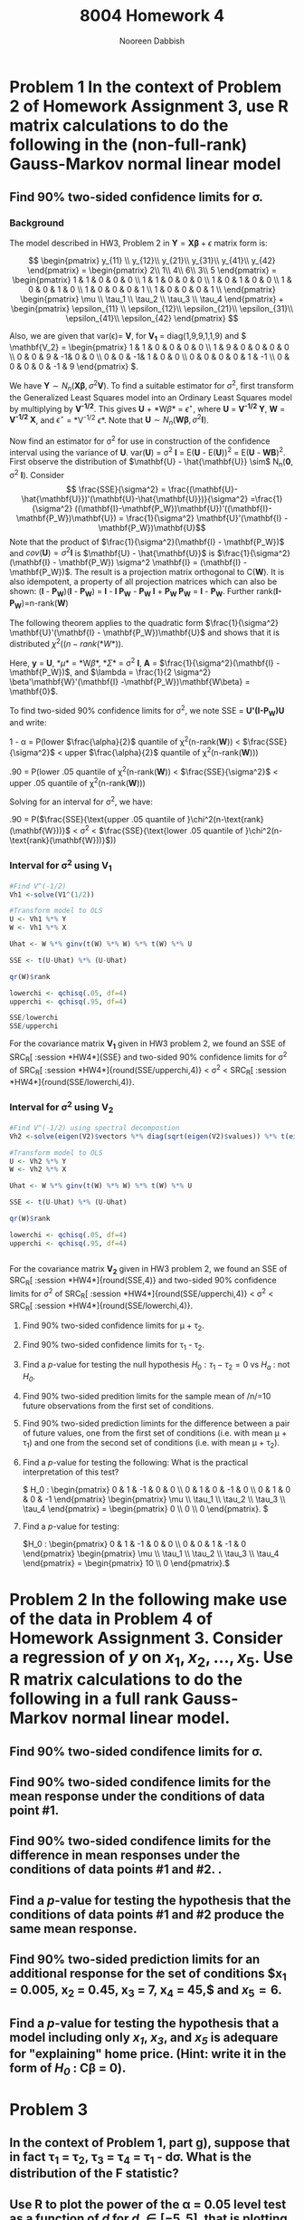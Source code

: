 #+TITLE: 8004 Homework 4
#+AUTHOR: Nooreen Dabbish
#+EMAIL: nerd@temple.edu
#+LATEX_HEADER: \usepackage{methodshw}
#+LATEX_HEADER: \usepackage{booktabs}
#+OPTIONS: toc:nil

# Code to input variables, libraries, and commonly used functions:
#+NAME: common
#+BEGIN_SRC R :session *HW4* :exports none :tangle yes
library(MASS); library(xtable)
  lvector <- function(x, dig = 2, dsply=rep("f",ncol(x)+1)) {
   x <- xtable(x, align=rep("",ncol(x)+1),display=dsply,digits=dig) # We repeat empty string 6 times
   print(x, floating=FALSE, tabular.environment="pmatrix", 
     hline.after=NULL, include.rownames=FALSE, include.colnames=FALSE)
   }

#Variables from Problem 2 of HW3:
  V1 <- diag(c(1,9,9,1,1,9))
  Y <- matrix(c(2, 1, 4, 6, 3, 5), nrow=6, ncol=1)
  X <- matrix(c(rep(1,6),
                1,1,0,0,0,0,
                0,0,1,0,0,0,
                0,0,0,1,0,0,
                0,0,0,0,1,1),nrow = 6,byrow=FALSE)

  V2 <- diag(c(1,9,9,1,1,9))
  V2[1,2] <- 1
  V2[2,1] <- 1
  V2[4,3] <- -1
  V2[3,4] <- -1
  V2[6,5] <- -1
  V2[5,6] <- -1

#+END_SRC

* Problem 1 In the context of Problem 2 of Homework Assignment 3, use R matrix calculations to do the following in the (non-full-rank) Gauss-Markov normal linear model

** Find 90% two-sided confidence limits for \sigma.

*** Background

The model described in HW3, Problem 2 in 
$\mathbf{Y}=\mathbf{X\beta}+\epsilon$ matrix form is:

\[
\begin{pmatrix}
y_{11} \\ y_{12}\\ y_{21}\\ y_{31}\\ y_{41}\\ y_{42}
\end{pmatrix} = 
\begin{pmatrix} 
2\\ 1\\ 4\\ 6\\ 3\\ 5
\end{pmatrix} = 
\begin{pmatrix}
1 & 1 & 0 & 0 & 0 \\
1 & 1 & 0 & 0 & 0 \\
1 & 0 & 1 & 0 & 0 \\
1 & 0 & 0 & 1 & 0 \\
1 & 0 & 0 & 0 & 1 \\
1 & 0 & 0 & 0 & 1 \\
\end{pmatrix}  
\begin{pmatrix}
\mu \\ \tau_1 \\ \tau_2 \\ \tau_3 \\ \tau_4 
\end{pmatrix} + 
\begin{pmatrix}
\epsilon_{11} \\ \epsilon_{12}\\ \epsilon_{21}\\ \epsilon_{31}\\ \epsilon_{41}\\ \epsilon_{42}
\end{pmatrix}
\]

Also, we are given that var(\epsilon)= *V*, for *V_1* =
diag(1,9,9,1,1,9) and \( \mathbf{V_2} = \begin{pmatrix}
1 & 1 & 0 & 0 & 0 & 0 \\
1 & 9 & 0 & 0 & 0 & 0 \\
0 & 0 & 9 & -1& 0 & 0 \\
0 & 0 & -1& 1 & 0 & 0 \\
0 & 0 & 0 & 0 & 1 & -1 \\
0 & 0 & 0 & 0 & -1 & 9
\end{pmatrix} \).

We have $\mathbf{Y} \sim N_n(\mathbf{X\beta},\sigma^2\mathbf{V})$. To
find a suitable estimator for \sigma^2, first transform the
Generalized Least Squares model into an Ordinary Least Squares model
by multiplying by *V^{-1/2}*. This gives *U* + *W\beta* =
$\epsilon^{\star}$, where *U* = *V^{-1/2} Y*, *W* = *V^{-1/2} X*, and
$\epsilon^{\star}$ = *V^{-1/2} \epsilon*. Note that $\mathbf{U} \sim
N_n(\mathbf{W\beta}, \sigma^2 \mathbf{I})$. 

Now find an estimator for \sigma^2 for use in construction of the
confidence interval using the variance of *U*. var(*U*) = \sigma^2 *I*
= E(*U* - E(*U*))^2 = E(*U* - *WB*)^2. First observe the distribution
of $\mathbf{U} - \hat{\mathbf{U}} \sim$ N_n(*0*, \sigma^2 *I*). 
Consider $$ \frac{SSE}{\sigma^2} =
\frac{(\mathbf{U}-\hat{\mathbf{U}})'(\mathbf{U}-\hat{\mathbf{U}})}{\sigma^2}
=\frac{1}{\sigma^2}
((\mathbf{I}-\mathbf{P_W})\mathbf{U})'((\mathbf{I}-\mathbf{P_W})\mathbf{U})
= \frac{1}{\sigma^2} \mathbf{U}'(\mathbf{I} -
\mathbf{P_W})\mathbf{U}$$
Note that the product of $\frac{1}{\sigma^2}(\mathbf{I} -
\mathbf{P_W})$ and $cov(\mathbf{U}) = \sigma^2 \mathbf{I}$ is $\mathbf{U} - \hat{\mathbf{U}}$
is  $\frac{1}{\sigma^2}(\mathbf{I} -
\mathbf{P_W}) \sigma^2 \mathbf{I} = (\mathbf{I} - \mathbf{P_W})$.
The result is a projection matrix orthogonal to C(*W*). It is also
idempotent, a property of all projection matrices which can also be
shown: (*I* - *P_W*)(*I* - *P_W*) = *I* - *I P_W* - *P_W I* + *P_W
P_W* = *I* - *P_W*. Further rank(*I-P_W*)=n-rank(*W*)

The following theorem applies to the  quadratic form $\frac{1}{\sigma^2} \mathbf{U}'(\mathbf{I} -
\mathbf{P_W})\mathbf{U}$ and shows that it is distributed
$\chi^2((n-rank(*W*))$.

\begin{theorem} \label{quadnormchisq}
Let \textbf{y} be distributed N_p($\mathbf{\mu}$, $\mathbf{\Sigma}$), \textbf{A} be a symmetric matric of constants, rank(\textbf{A})=r, and define $\lambda = \frac{1}{2} \mathbf{\mu'A\mu}$.
Then, \textbf{y'Ay} follows $\chi^2(r,\lambda)$ if and only if $\mathbf{A\Sigma}$ is idempotent.
\end{theorem}

Here, *y* = *U*, *\mu* = *W\beta*, *\Sigma* = \sigma^2 *I*, *A* =
$\frac{1}{\sigma^2}(\mathbf{I} - \mathbf{P_W})$, and $\lambda =
\frac{1}{2 \sigma^2} \beta'\mathbf{W}'(\mathbf{I} -\mathbf{P_W})\mathbf{W\beta} = \mathbf{0}$. 

To find two-sided 90% confidence limits for \sigma^2, we note SSE
= *U'(I-P_W)U* and write:

1 - \alpha = P(lower $\frac{\alpha}{2}$ quantile of \chi^2(n-rank(*W*)) <
$\frac{SSE}{\sigma^2}$ < upper $\frac{\alpha}{2}$ quantile of \chi^2(n-rank(*W*)))

.90 = P(lower .05 quantile of \chi^2(n-rank(*W*)) <
$\frac{SSE}{\sigma^2}$ < upper .05 quantile of \chi^2(n-rank(*W*)))

Solving for an interval for \sigma^2, we have:

.90 = P($\frac{SSE}{\text{upper .05 quantile of
}\chi^2(n-\text{rank}(\mathbf{W}))}$ < \sigma^2 <
$\frac{SSE}{\text{lower .05 quantile of
}\chi^2(n-\text{rank}(\mathbf{W}))}$))




*** Interval for \sigma^2 using *V_1*

#+BEGIN_SRC R :session *HW4* :exports code :tangle yes
  #Find V^(-1/2)
  Vh1 <-solve(V1^(1/2))

  #Transform model to OLS
  U <- Vh1 %*% Y
  W <- Vh1 %*% X
  
  Uhat <- W %*% ginv(t(W) %*% W) %*% t(W) %*% U
  
  SSE <- t(U-Uhat) %*% (U-Uhat)
  
  qr(W)$rank
  
  lowerchi <- qchisq(.05, df=4)
  upperchi <- qchisq(.95, df=4)
  
  SSE/lowerchi
  SSE/upperchi
#+END_SRC

For the covariance matrix *V_1* given in HW3 problem 2, we found an
SSE of SRC_R[ :session *HW4*]{SSE} and two-sided 90% confidence
limits for \sigma^2 of SRC_R[ :session *HW4*]{round(SSE/upperchi,4)} <
\sigma^2 < SRC_R[ :session *HW4*]{round(SSE/lowerchi,4)}.

*** Interval for \sigma^2 using *V_2*

#+BEGIN_SRC R :session *HW4* :exports code :tangle yes
  #Find V^(-1/2) using spectral decompostion
  Vh2 <-solve(eigen(V2)$vectors %*% diag(sqrt(eigen(V2)$values)) %*% t(eigen(V2)$vectors))
  
  #Transform model to OLS
  U <- Vh2 %*% Y
  W <- Vh2 %*% X
  
  Uhat <- W %*% ginv(t(W) %*% W) %*% t(W) %*% U
  
  SSE <- t(U-Uhat) %*% (U-Uhat)
  
  qr(W)$rank
  
  lowerchi <- qchisq(.05, df=4)
  upperchi <- qchisq(.95, df=4)
  
  
#+END_SRC

For the covariance matrix *V_2* given in HW3 problem 2, we found an
SSE of SRC_R[ :session *HW4*]{round(SSE,4)} and two-sided 90% confidence
limits for \sigma^2 of SRC_R[ :session *HW4*]{round(SSE/upperchi,4)} <
\sigma^2 < SRC_R[ :session *HW4*]{round(SSE/lowerchi,4)}.


**** Find 90% two-sided confidence limits for \mu + \tau_2.

**** Find 90% two-sided confidence limits for \tau_1 - \tau_2.

**** Find a /p/-value for testing the null hypothesis $H_0 : \tau_1 - \tau_2 = 0$ vs /H_a/ : not /H_0/.

**** Find 90% two-sided predition limits for the sample mean of /n/=10 future observations from the first set of conditions.

**** Find 90% two-sided prediction limints for the difference between a pair of future values, one from the first set of conditions (i.e. with mean \mu + \tau_1) and one from the second set of conditions (i.e. with mean \mu + \tau_2).

**** Find a /p/-value for testing the following: What is the practical interpretation of this test?   
\( H_0 : \begin{pmatrix} 0 & 1 & -1 & 0 & 0 \\ 0 & 1 & 0 & -1 & 0 \\ 0 & 1 & 0 & 0 & -1 \end{pmatrix} \begin{pmatrix} \mu \\ \tau_1 \\ \tau_2 \\ \tau_3 \\ \tau_4 \end{pmatrix} = \begin{pmatrix} 0 \\ 0 \\ 0 \end{pmatrix}. \) 
**** Find a /p/-value for testing:
\(H_0 : \begin{pmatrix} 0 & 1 & -1 & 0 & 0 \\ 0 & 0 & 1 & -1 & 0 \end{pmatrix} \begin{pmatrix} \mu \\ \tau_1 \\ \tau_2 \\ \tau_3 \\ \tau_4 \end{pmatrix} = \begin{pmatrix} 10 \\ 0  \end{pmatrix}.\)
* Problem 2 In the following make use of the data in Problem 4 of Homework Assignment 3. Consider a regression of /y/ on $x_1, x_2,\ldots,x_5$. Use R matrix calculations to do the following in a full rank Gauss-Markov normal linear model.
** Find 90% two-sided condifence limits for \sigma.





** Find 90% two-sided condifence limits for the mean response under the conditions of data point #1.

** Find 90% two-sided condifence limits for the difference in mean responses under the conditions of data points #1 and #2. .

** Find a /p/-value for testing the hypothesis that the conditions of data points #1 and #2 produce the same mean response.
** Find 90% two-sided prediction limits for an additional response for the set of conditions $x_1 = 0.005, x_2 = 0.45, x_3 = 7, x_4 = 45,$ and $x_5 = 6$.
** Find a /p/-value for testing the hypothesis that a model including only /x_1/, /x_3/, and /x_5/ is adequare for "explaining" home price. (Hint: write it in the form of /H_0/ : *C\beta = 0*).
* Problem 3
** In the context of Problem 1, part g), suppose that in fact \tau_1 = \tau_2, \tau_3 = \tau_4 = \tau_1 - d\sigma. What is the distribution of the F statistic?
** Use R to plot the power of the \alpha = 0.05 level test as a function of /d/ for /d/ \in [-5,5], that is plotting /P/ (F > the cut-off value) against /d/. The R function pf(q,df1,df2,ncp) will compute cumulative (non-central) F probabilities for you corresponding to the value q, for degrees of freedom df1 and df2 when the noncentrality parameter is ncp.

\newpage
* Appendix: Tangled R code


\lstinputlisting{DabbishHW4a.R}


